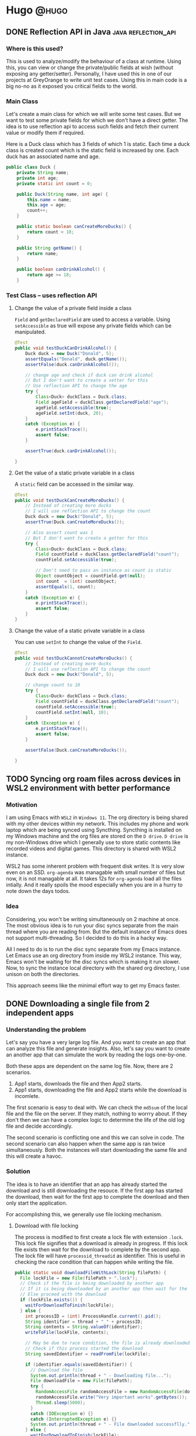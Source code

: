#+HUGO_BASE_DIR: ~/Projects/Personal/blog.shubham.codes/
#+HUGO_SECTION: posts
#+HUGO_CODE_FENCE: nil

* Hugo :@hugo:
** DONE Reflection API in Java :java:reflection_api:
CLOSED: [2024-06-22 Sat 00:03]
:PROPERTIES:
:EXPORT_FILE_NAME: reflection-api-in-java
:EXPORT_DATE: <2024-05-19 Sun 08:39>
:ID: 84663aa1-1445-4fb6-846a-71b6cd888fb7
:END:
*** Where is this used?
This is used to analyze/modify the behaviour of a class at runtime.
Using this, you can view or change the private/public fields at wish (without exposing any getter/setter).
Personally, I have used this in one of our projects at GreyOrange to write unit test cases.
Using this in main code is a big no-no as it exposed you critical fields to the world.

*** Main Class
Let's create a main class for which we will write some test cases.
But we want to test some private fields for which we don't have a direct getter.
The idea is to use reflection api to access such fields and fetch their current value or modify them if required.

Here is a Duck class which has 3 fields of which 1 is static.
Each time a duck class is created count which is the static field is increased by one.
Each duck has an associated name and age.

#+begin_src java :noeval
public class Duck {
    private String name;
    private int age;
    private static int count = 0;

    public Duck(String name, int age) {
        this.name = name;
        this.age = age;
        count++;
    }

    public static boolean canCreateMoreDucks() {
        return count < 10;
    }

    public String getName() {
        return name;
    }

    public boolean canDrinkAlcohol() {
        return age >= 18;
    }
#+end_src
*** Test Class -- uses reflection API

**** Change the value of a private field inside a class
~Field~ and ~getDeclaredField~ are used to access a variable.
Using ~setAccessible~ as true will expose any private fields which can be manipulated.

#+begin_src java :noeval
@Test
public void testDuckCanDrinkAlcohol() {
    Duck duck = new Duck("Donald", 5);
    assertEquals("Donald", duck.getName());
    assertFalse(duck.canDrinkAlcohol());

    // change age and check if duck can drink alcohol
    // But I don't want to create a setter for this
    // Use reflection API to change the age
    try {
        Class<Duck> duckClass = Duck.class;
        Field ageField = duckClass.getDeclaredField("age");
        ageField.setAccessible(true);
        ageField.setInt(duck, 20);
    }
    catch (Exception e) {
        e.printStackTrace();
        assert false;
    }

    assertTrue(duck.canDrinkAlcohol());

}
#+end_src
**** Get the value of a static private variable in a class
A ~static~ field can be accessed in the similar way.

#+begin_src java :noeval
@Test
public void testDuckCanCreateMoreDucks() {
    // Instead of creating more ducks
    // I will use reflection API to change the count
    Duck duck = new Duck("Donald", 5);
    assertTrue(Duck.canCreateMoreDucks());

    // Also assert count was 1
    // But I don't want to create a getter for this
    try {
        Class<Duck> duckClass = Duck.class;
        Field countField = duckClass.getDeclaredField("count");
        countField.setAccessible(true);

        // Don't need to pass an instance as count is static
        Object countObject = countField.get(null);
        int count  = (int) countObject;
        assertEquals(1, count);
    }
    catch (Exception e) {
        e.printStackTrace();
        assert false;
    }
}
#+end_src

**** Change the value of a static private variable in a class
You can use ~setInt~ to change the value of the ~Field~.

#+begin_src java :noeval
@Test
public void testDuckCannotCreateMoreDucks() {
    // Instead of creating more ducks
    // I will use reflection API to change the count
    Duck duck = new Duck("Donald", 5);

    // change count to 10
    try {
        Class<Duck> duckClass = Duck.class;
        Field countField = duckClass.getDeclaredField("count");
        countField.setAccessible(true);
        countField.setInt(null, 10);
    }
    catch (Exception e) {
        e.printStackTrace();
        assert false;
    }

    assertFalse(Duck.canCreateMoreDucks());

}
#+end_src
** TODO Syncing org roam files across devices in WSL2 environment with better performance
:PROPERTIES:
:EXPORT_FILE_NAME: syncing-org-roam-files-across-devices-in-wsl2-environment-with-better-performance
:EXPORT_DATE: <2024-07-28 Sun 06:14>
:ID: 9a6939c7-3ebe-40f7-ab0f-ff0366f5345e
:END:
*** Motivation
I am using Emacs with ~WSL2~ in ~Windows 11~.
The org directory is being shared with my other devices within my network.
This includes my phone and work laptop which are being synced using Syncthing.
Syncthing is installed on my Windows machine and the org files are stored on the ~D drive~.
~D drive~ is my non-Windows drive which I generally use to store static contents like recorded videos and digital games.
This directory is shared with WSL2 instance.

WSL2 has some inherent problem with frequent disk writes.
It is very slow even on an SSD.
~org-agenda~ was managable with small number of files but now, it is not managable at all.
It takes 12s for ~org-agenda~ load all the files intially.
And it really spoils the mood especially when you are in a hurry to note down the days todos.

*** Idea
Considering, you won't be writing simultaneously on 2 machine at once.
The most obvious idea is to run your disc syncs separate from the main thread where you are reading from.
But the default instance of Emacs does not support multi-threading.
So I decided to do this in a hacky way.

All I need to do is to run the disc sync separate from my Emacs instance.
Let Emacs use an org directory from inside my WSL2 instance.
This way, Emacs won't be waiting for the disc syncs which is making it run slower.
Now, to sync the instance local directory with the shared org directory, I use unison on both the directories.

This approach seems like the minimal effort way to get my Emacs faster.
** DONE Downloading a single file from 2 independent apps
CLOSED: [2024-09-01 Sun 00:11]
:PROPERTIES:
:EXPORT_FILE_NAME: downloading-a-single-file-from-2-independent-apps
:EXPORT_DATE: <2024-08-31 Sat 22:42>
:ID: 78cc5c43-524a-405e-9198-32e644f32369
:END:
*** Understanding the problem
Let's say you have a very large log file.
And you want to create an app that can analyze this file and generate insights.
Also, let's say you want to create an another app that can simulate the work by reading the logs one-by-one.

Both these apps are dependent on the same log file.
Now, there are 2 scenarios.
1. App1 starts, downloads the file and then App2 starts.
2. App1 starts, downloading the file and App2 starts while the download is incomlete.

The first scenario is easy to deal with. We can check the ~md5sum~ of the local file and the file on the server.
If they match, nothing to worrry about. If they don't then we can have a complex logic to determine the life of the old log file and decide accordingly.

The second scenario is conflicting one and this we can solve in code.
The second scenario can also happen when the same app is ran twice simultaneously.
Both the instances will start downloading the same file and this will create a havoc.

*** Solution
The idea is to have an identifier that an app has already started the download and is still downloading the resouce.
If the first app has started the download, then wait for the first app to complete the download and then only start the application.

For accomplishing this, we generally use file locking mechanism.

**** Download with file locking
The process is modified to first create a lock file with extension ~.lock~.
This lock file signifies that a download is already in progress.
If this lock file exists then wait for the download to complete by the second app.
The lock file will have ~processid_threadid~ as identifier.
This is useful in checking the race condition that can happen while writing the file.

#+begin_src java :noeval
  public static void downloadFileWithLock(String filePath) {
    File lockFile = new File(filePath + ".lock");
    // Check if the file is being downloaded by another app
    // If it is being downloaded by an another app then wait for the download to finish
    // Else proceed with the download
    if (lockFile.exists()) {
      waitForDownloadToFinish(lockFile);
    } else {
      int processID = (int) ProcessHandle.current().pid();
      String identifier = thread + "_" + processID;
      String contents = String.valueOf(identifier);
      writeToFile(lockFile, contents);

      // May be due to race condition, the file is already downloaded by another app
      // Check if this process started the download
      String savedIdentifier = readFromFile(lockFile);

      if (identifier.equals(savedIdentifier)) {
        // Download the file
        System.out.println(thread + " - Downloading file...");
        File downloadFile = new File(filePath);
        try {
          RandomAccessFile randomAccessFile = new RandomAccessFile(downloadFile, "rw");
          randomAccessFile.write("Very important works".getBytes());
          Thread.sleep(5000);
        }
        catch (IOException e) {}
        catch (InterruptedException e) {}
        System.out.println(thread + " - File downloaded successflly.");
      } else {
        waitForDownloadToFinish(lockFile);
      }

      if (lockFile.exists()) {
        lockFile.delete();
      }

    }
  }
#+end_src

The Utilities method - ~waitFoDownloadToFinish~, ~readFromFile~ and ~writeToFile~ are as follows.
#+begin_src java :noeval
  private static void writeToFile(File file, String contents) {
    try {
      Files.write(file.toPath(), contents.getBytes());
    } catch (IOException e) {
      e.printStackTrace();
    }
  }

  private static String readFromFile(File file) {
    try {
      return new String(Files.readAllBytes(file.toPath()));
    } catch (IOException e) {
      e.printStackTrace();
    }
    return null;
  }

  private static void waitForDownloadToFinish(File lockFile) {
    System.out.println(thread + " - File is already being downloaded by another app. Wait for it to finish.");
    while (lockFile.exists()) {
      try {
        Thread.sleep(1000);
      } catch (InterruptedException e) {
        e.printStackTrace();
      }
    }
    System.out.println(thread + " - File download completed.");
  }
#+end_src

Now you can create 2 new apps that will call this method and we will run the apps simultaneously.
#+begin_src java :noeval
public class App1 {
  public static void main(String[] args) {
    String filePath = "downloaded_file.txt";
    FileDownloadUtil.downloadFileWithLock(filePath);
    System.out.println(Thread.currentThread().getName() + " - App1 starting operation...");
  }
}
#+end_src

#+begin_src java :noeval
public class App2 {
  public static void main(String[] args) {
    String filePath = "downloaded_file.txt";
    FileDownloadUtil.downloadFileWithLock(filePath);
    System.out.println(Thread.currentThread().getName() + " - App2 starting operation...");
  }
}
#+end_src

**** Outputs
#+begin_src bash :noeval
# For App1
main - Downloading file...
main - File downloaded successfully.
main - App1 starting operation...

# For App2
main - File is already being downloaded by another app. Wait for it to finish.
main - File download completed.
main - App2 starting operation...
#+end_src

App1 started downloading the file and thus App2 waited for the download to complete.
After the download completes, both the apps resumed its operations.

*** Conclusion and improvements
This is just a basic code that lays the foundation of file locking mechanism for downloading a file simultaneously by multiple apps.
This code is not a production ready code.
A more complete solution should handle scenarios like downloads in chunks, resume functionality with unexpected shutdowns and other edge cases.
** DONE Object pool design pattern in Java
CLOSED: [2024-12-07 Sat 23:04]
:PROPERTIES:
:EXPORT_FILE_NAME: object-pool-design-pattern-in-java
:EXPORT_DATE: <2024-12-07 Sat 21:14>
:ID: ca002873-f20d-4e65-ad45-1cf66f49f194
:END:
*** What is it?
The object pool design pattern exposes a manager to manage a pool of reusable objects.
The idea is to keep a know number of reusable objects (with a hard limit to initialize some more lazily).
Whenever someone need the object from the pool, it will ask the pool manager.
If there are free objects, the manager will engage one for your.
If there aren't any free objects but the hard limit is not breached, then the manager will initialize a new object and provide you.
Else if the hard limit is breached then you will return empty handed.

*** Why is this?
This is used when we have an resource object which takes some time to initialize.
And once initialized, it can be reused over and over again without a performance hit.

Basically, creation is expensive and hence we want to reuse already created instances.
Generally, we put a soft limit on the number of resources initially initialized.
And we want to create more resources lazily if required.
To prevent a huge number of resources from being created, we also put a hard limit.

**** Example
At GreyOrange, we use something called as IDC files.
These are huge binary files (sometimes 100-200 GBs).
They provide the time it takes to travel b/w 2 coordinates.
We created an IDC Manager to parse these files and provide us the required information.
The initialization takes a huge amount of time (sometimes 10s).
Once initialized, it takes less than 1ms to provide the information.

Right now, we are good with just once instance of this manager, so it is a singleton class with one buffer linked to an IDC file.
But if the demands for parallel calls increases, we might want to implement the manager as a Object Pool.
*** How to implement this?
There are 3 requirements.
1. An Object Pool Manager
2. The initial number of objects - m
3. The maximum number of objects - n

The Object Pool Manager will be a singleton class.
We cannot allow multiple Object Pool Manager objects as they will create max, n objects each.

We will create 2 lists, ~availableResources~ and ~enagaedResources~.
Initially, we will populate the ~availableResources~ with m new resource objects.

Each getter call will check the ~availableResources~ list for available objects.
If the objects are available then it will move the last object to engagedObjects.
If the objects are not available then there are 2 choices.
Check the hard limit, if not reached then create more objects and add to ~availableResources~.
Else return null.

A pseudo code for the manager is as follows.
#+begin_src java
class PoolManager {
    private static PoolManager instance;
    private List<Object> availableResources;
    private List<Object> engagedResources;
    private Integer initialLimit;
    private Integer hardLimit;

    private PoolManager() {
        // Get these properties from already defined config
        // Assume this is defined as per standard or equivalent configurations
        initialLimit = Properties.getInstance().getIntegerValue("POOL_INITIAL_LIMIT");
        hardLimit = Properties.getInstance().getIntegerValue("POOL_HARD_LIMIT");

        availableResources = new ArrayList<>();
        engagedResources = new ArrayList<>();

        // Initialize the initial number of resources in the pool
        for (int i=0; i<initialLimit; i++) {
            availableResources.add(new ResourceObject());
        }
    }

    public static PoolManager getInstance() {
        if (instance == null) {
            synchronized(PoolManager.class) {
                if (instance == null) {
                    instance = new PoolManager();
                }
            }
        }

        return instance;
    }

    public Object getObject() {
        if (!availableResources.isEmpty()) {
            // A sync is required as 2 thread may want to get a free object at the same time
            synchronized(availableResources) {
                Object freeObject = availableResources.remove(availableResources.size()-1);
                engagedResources.add(freeObject);
                return freeObject;
            }
        }
        else if (engagedResources.size() < hardLimit) {
            Object freeObject = new ResourceObject();
            availableResources.add(freeObject);
            return getObject();
        }
        else {
            return null;
        }
    }

    public void releaseObject(Object engagedObject) {
        if (engagedObject != null) {
            try {
                synchronized(engagedResources) {
                    Object freeObject = engagedResources.remove(engagedObject);
                    availableResources.add(freeObject);
                }
            } catch (Exception e){}
        }
    }
}
#+end_src
** TODO AOP in pure Java, keeping logging simple and aside
:PROPERTIES:
:EXPORT_FILE_NAME: aop-in-pure-java-keeping-logging-simple-and-aside
:EXPORT_DATE: <2025-01-04 Sat 00:39>
:ID: fe968c9d-eeba-4351-87e6-ccf21ff961bb
:END:
*** What is this?
The word "Aspect", means a part of something.
Aspect Oriented Programming (AOP) deals with managing all those side things which are not the fundamental part of the program.

But what do I really mean by "side things"? And why would anyone want to spend any time programming side things? What's the ROI?

**** Side things
I will try to describe what I mean by the term "side things" using an example.
And this will be a long read on one of my personal projects.

***** My personal problem
So this is a personal project that I am working on right now.
I use Emacs for my todos using org-agenda.
It gives you an organized way to mark your deadlines and schedules.
Each day I before starting my work, I like to look into today's deadlines and schedule the day as per the priority.

2 years back, scheduling my day was not a very hard job.
My todos list was small and each day I can just make the entire schedule in my brain.
My tasks were easy, each task was spanning 1-2 hrs and there were hardly any dependencies.
And I was able to accommodate all my tasks within a day.
I was free to do whatever I want, whenever I want, however I want.

But now, I can easily see n number of tasks of which I know I can accommodate only m (m<n) number of them today.
Which m to choose is a decision.
Then there are dependencies that needs to be taken care of.
And there are tasks which I cannot handle myself but can be delegated to someone else for an efficient time-resource management.
And there are some tasks which have crossed the deadline and needs to be re-discussed on a new timeline.
And there are time bounds and time stretches.
You cannot go shopping at midnight, but you can stretch learning AOP to maybe till 2 o'clock in morning.
And cherry on the top, things might get rescheduled due to various reasons.

The 10 mins todo planning now takes me around an hour.
Planning my day is itself a todo item with daily repetition now.

***** Solution
As this blog is on AOP, I am not going to discuss the exact low level details on how I approached the solution.
I only want you to understand the distinction b/w main flow and the side parts of a program.

Automating all the parts of the scheduling was not an option as there are decisions that require my intervention.
A bird eye view of what I want to achieve is a solution where I can mention all the meta data for a particular task and my program can generate an optimized schedule for the day.
With this my only task will be to describe how to prioritize a task over the other.
Also, I want to schedule some tasks manually and I don't want to reassign different time slots for them.

The cool thing about Emacs org mode is that you can define all these metadata under the heading as properties of a todo item.

And to parse them in my Java app I used [[https://github.com/orgzly/org-java][org-java]] package, the same package used by [[https://www.orgzly.com/][Orgzly]] for their android app.

Then I wrote a solver using Timefold (successor of Optaplanner), a constraint optimization problem solver which takes in the features and generates schedule for the day.

The input to the solver is my parsed task items list and the time slots (divided my day into 30 mins slots).
And it will assign each task to a time slot based on the constraints mentioned.

Again not going in the details, a quick flow of the app is as follows.

#+begin_src plantuml
@startuml
Orgfiles -> [OrgFileParser]
[OrgFileParser] -> [GenerateFeatures]
[GenerateFeatures] -> [TimefoldPlanner]
[TimefoldPlanner] -> [Schedules]
@enduml
#+end_src

#+RESULTS:
[[file:/tmp/babel-AsMpds/plantuml-8t3sVt.png]]

***** Main flow vs Side flow
Up till now, what you have seen are the things I really want to do.
So this is my picture of the project.

Read all your org files, then parse them, then generate features, then send it to a solver and get the schedules for the day.

And this is my main flow.
Anything that I will do apart from this is my side work.
For example, I want to log if org files are parsed properly.
I want to save the logs on how solver improved my score,
which is defined under some timefold module and I just want to save the output of that function for future use.
I also want to write unit tests to make my work unbreakable in future.
These are my side things for which I don't want to make my main flow dirty.

**** AOP Fundamantals
Now, there are certain definitions which one should know before diving into AOP.
Or you may call it AOP 101.
***** Point Cut and Join points

***** Advice

***** Weaving

*** How to use this in Java?
**** Maven project setup
***** Dependnecies
***** Sample projects

*** More on this

*** Conclusion
** TODO Julia and basic matrix operations :julia:linear_algebra:matrix:
:PROPERTIES:
:EXPORT_FILE_NAME: julia-and-basic-matrix-operations
:EXPORT_DATE: <2025-01-24 Fri 05:14>
:ID: 0717aee4-414e-4079-8e60-36284b255dca
:END:
*** What is Julia?
Julia is a scientific programming language.
It is close to R and Python in syntax and scripting feel.
But it is more like a light weight MATLAB.

I was going with [[https://ocw.mit.edu/courses/18-06-linear-algebra-spring-2010/resources/lecture-1-the-geometry-of-linear-equations/][Gilbert Strang's lectures on Linear Algebra]] and as always, you can't learn if you are not experimenting.
I searched for any language support for MATLAB in Doom Emacs.
Instead I saw this - ~;;julia ; a better, faster MATLAB~.

And my curious mind was like - Why not give this a try?
And here I am.

I am not a Julia developer yet.
Maybe I'll be one, given the feel of the language.
Maybe I'll start saying Julia instead of MATLAB in some days.

Let the future be what it will be.
Here are some basic matrix operations you can perform in Julia.

*** Installation
I am using Ubuntu on WSL2 hosted on Windows 11.
And the following worked for me.

#+begin_src bash :noeval
wget https://julialang-s3.julialang.org/bin/linux/x64/1.8/julia-1.8.1-linux-x86_64.tar.gz
tar zxvf julia-1.8.1-linux-x86_64.tar.gz

# maybe move it to your home directory
mv julia-1.8.1 ~/julia
#+end_src

**** Export
#+begin_src
# ~/.bashrc or ~/.zshrc
export PATH="$PATH:/home//julia/bin"
#+end_src

*** Julia Linear Algebra
For linear algebra operations, Julia has a library called ~LinearAlgebra~.
Just like Python where you import your libraries, here you use using keyword.

You can define a matrix very easily as below.
Let's say you want to define a matrix $A = \begin{bmatrix} 1 & 2 & 3 \\ 4 & 1 & 6 \\ 7 & 8 & 1 \end{bmatrix}$.
You can just write the elements of a row separated by space and a new row is specified by semi-colon.
#+begin_src julia :results output
using LinearAlgebra
A = [1 2 3; 4 1 6; 7 8 1]
#+end_src

#+begin_example
: 3×3 Matrix{Int64}:
:  1  2  3
:  4  1  6
:  7  8  1
#+end_example

*** Basic Operations
The operations like finding the trace (tr) or determinant (det) or rank or inverse (inv) can be easily done as follows.

#+begin_src julia :results output
using LinearAlgebra
A = [1 2 3; 4 1 6; 7 8 1]

tr(A)
det(A)
rank(A)
inv(A)
#+end_src

#+begin_example
3×3 Matrix{Int64}:
 1  2  3
 4  1  6
 7  8  1

// Trace
3

// Determinant
104.0

// Rank
3

// Inverse
3×3 Matrix{Float64}:
 -0.451923   0.211538    0.0865385
  0.365385  -0.192308    0.0576923
  0.240385   0.0576923  -0.0673077
#+end_example

Calculation of Eigen values and Eigen vectors are also very easy.

#+begin_src julia :results output
using LinearAlgebra
A = [1 2 3; 4 1 6; 7 8 1]
eigvals(A)
eigvecs(A)
#+end_src

#+begin_example
3×3 Matrix{Int64}:
 1  2  3
 4  1  6
 7  8  1

// Eigen values
3-element Vector{Float64}:
 -6.214612641961068
 -1.5540265964847833
 10.768639238445843

// Eigen vectors
3×3 Matrix{Float64}:
 -0.175709  -0.766257  -0.344989
 -0.570057   0.587185  -0.589753
  0.802596   0.26089   -0.730188
#+end_example

There are different ways you can factorize a matrix and you can do this in Julia as well.

**** LU Factorization
LU factorization basically factorizes a matrix A as LU, where L is lower triangular matrix and U is upper triangular matrix.

#+begin_src julia :results output
using LinearAlgebra
A = [1 2; 4 5];
LU=lu(A)
#+end_src

#+begin_example
2×2 Matrix{Int64}:
 1  2
 4  5
LinearAlgebra.LU{Float64, Matrix{Float64}, Vector{Int64}}
L factor:
2×2 Matrix{Float64}:
 1.0   0.0
 0.25  1.0
U factor:
2×2 Matrix{Float64}:
 4.0  5.0
 0.0  0.75
#+end_example

**** Eigen value decomposition
A matrix can be factorized as $S\Lambda S^{-1}$ where $S$ is the Eigen vector matrix and $\Lambda$ is the Eigen values in diagonal matrix.

#+begin_src julia :results output
using LinearAlgebra
A = [1 2; 4 5];
E=eigen(A)
#+end_src

#+begin_example
2×2 Matrix{Int64}:
 1  2
 4  5
Eigen{Float64, Float64, Matrix{Float64}, Vector{Float64}}
values:
2-element Vector{Float64}:
 -0.4641016151377544
  6.464101615137754
vectors:
2×2 Matrix{Float64}:
 -0.806898  -0.343724
  0.59069   -0.939071
#+end_example
**** SVD
SVD or Singular Value Decomposition is a way to factorize a matrix in $u\Sigma v$ form where $u$ and $v$ are some special vectors and $\Sigma$ is a special matrix.

Going in detail about them would only make this blog grow infinitely.

Maybe I should consider writing blogs on mathematical learning in future.

#+begin_src julia :results output
using LinearAlgebra
A = [1 2; 4 5];
SVD=svd(A)
#+end_src

#+begin_example
2×2 Matrix{Int64}:
 1  2
 4  5
LinearAlgebra.SVD{Float64, Float64, Matrix{Float64}, Vector{Float64}}
U factor:
2×2 Matrix{Float64}:
 -0.324536  -0.945873
 -0.945873   0.324536
singular values:
2-element Vector{Float64}:
 6.767828935632369
 0.44327361529561016
Vt factor:
2×2 Matrix{Float64}:
 -0.606994  -0.794707
  0.794707  -0.606994
#+end_example

*** Conclusion
Julia has much more to offer.
This blog was a basic introduction to Julia in Linear Algebra.
I will keep sharing as I explore more of this language.
